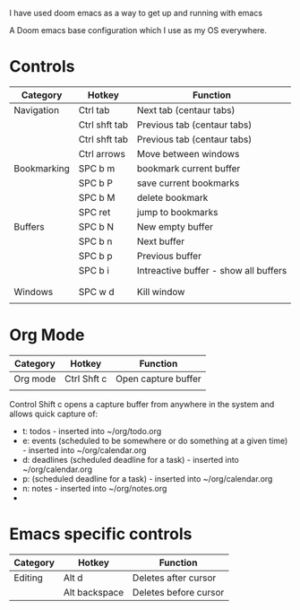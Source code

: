# My Doom Emacs Configuration

I have used doom emacs as a way to get up and running with emacs

A Doom emacs base configuration which I use as my OS everywhere.

* Controls

|-------------+---------------+---------------------------------------|
| Category    | Hotkey        | Function                              |
|-------------+---------------+---------------------------------------|
| Navigation  | Ctrl tab      | Next tab (centaur tabs)               |
|             | Ctrl shft tab | Previous tab (centaur tabs)           |
|             | Ctrl shft tab | Previous tab (centaur tabs)           |
|             | Ctrl arrows   | Move between windows                  |
|-------------+---------------+---------------------------------------|
| Bookmarking | SPC b m       | bookmark current buffer               |
|             | SPC b P       | save current bookmarks                |
|             | SPC b M       | delete bookmark                       |
|             | SPC ret       | jump to bookmarks                     |
|-------------+---------------+---------------------------------------|
| Buffers     | SPC b N       | New empty buffer                      |
|             | SPC b n       | Next buffer                           |
|             | SPC b p       | Previous buffer                       |
|             | SPC b i       | Intreactive buffer - show all buffers |
|             |               |                                       |
|             |               |                                       |
|-------------+---------------+---------------------------------------|
| Windows     | SPC w d       | Kill window                           |
|             |               |                                       |

* Org Mode
|----------+-------------+---------------------|
| Category | Hotkey      | Function            |
|----------+-------------+---------------------|
| Org mode | Ctrl Shft c | Open capture buffer |
|          |             |                     |

Control Shift c opens a capture buffer from anywhere in the system and allows quick capture of:
- t: todos - inserted into ~/org/todo.org
- e: events (scheduled to be somewhere or do something at a given time) - inserted into ~/org/calendar.org
- d: deadlines (scheduled deadline for a task) - inserted into ~/org/calendar.org
- p:  (scheduled deadline for a task) - inserted into ~/org/calendar.org
- n: notes - inserted into ~/org/notes.org
-




* Emacs specific controls
|----------+--------+---------------------|
| Category | Hotkey | Function            |
|----------+--------+---------------------|
| Editing  | Alt d  | Deletes after cursor |
|   | Alt backspace | Deletes before cursor|
